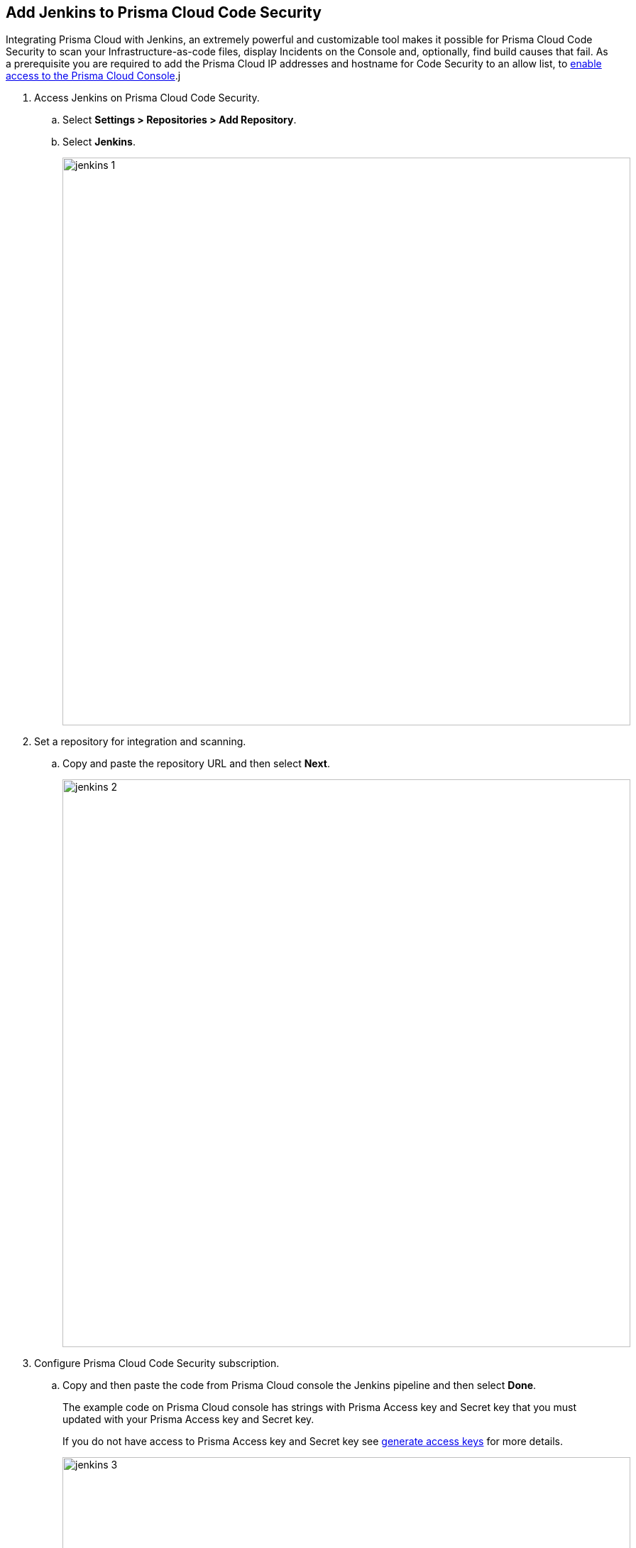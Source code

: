 :topic_type: task

[.task]
== Add Jenkins to Prisma Cloud Code Security

Integrating Prisma Cloud with Jenkins, an extremely powerful and customizable tool makes it possible for Prisma Cloud Code Security to scan your Infrastructure-as-code files, display Incidents on the Console and, optionally, find build causes that fail.
As a prerequisite you are required to add the Prisma Cloud IP addresses and hostname for Code Security to an allow list, to https://docs.paloaltonetworks.com/prisma/prisma-cloud/prisma-cloud-admin/get-started-with-prisma-cloud/enable-access-prisma-cloud-console.html#id7cb1c15c-a2fa-4072-%20b074-063158eeec08[enable access to the Prisma Cloud Console].j


[.procedure]

. Access Jenkins on Prisma Cloud Code Security.

.. Select *Settings > Repositories > Add Repository*.

.. Select *Jenkins*.
+
image::jenkins-1.png[width=800]

. Set a repository for integration and scanning.

.. Copy and paste the repository URL and then select *Next*.
+
image::jenkins-2.png[width=800]

. Configure Prisma Cloud Code Security subscription.

.. Copy and then paste the code from Prisma Cloud console the Jenkins pipeline and then select *Done*.
+
The example code on Prisma Cloud console has strings with Prisma Access key and Secret key that you must updated with your Prisma Access key and Secret key.
+
If you do not have access to Prisma Access key and Secret key see xref:../../get-started/generate-access-keys.adoc[generate access keys] for more details.
+
image::jenkins-3.png[width=800]
+
Your configured Jenkins repository will appear on the *Settings > Repositories*.
After a code security scan access *Code Security > Projects* to view the latest integrated Jenkins repository to https://docs.paloaltonetworks.com/prisma/prisma-cloud/prisma-cloud-admin-code-security/scan-monitor/monitor-fix-issues-in-scan[Suppress] or https://docs.paloaltonetworks.com/prisma/prisma-cloud/prisma-cloud-admin-code-security/scan-monitor/monitor-fix-issues-in-scan[Fix] the policy misconfigurations.